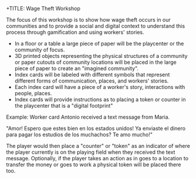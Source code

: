 +TITLE: Wage Theft Workshop
#+AUTHOR: Alexander Soto
#+CATEGORY: wagetheft
#+TAGS: Write(w) Update(u) Fix(f) Check(c)


The focus of this workshop is to show how wage theft occurs in our communities and to provide a social and digital context to understand this process through gamification and using workers' stories.

+ In a floor or a table a large piece of paper will be the playcenter or the community of focus.
+ 3D printed objects representing the physical structures of a community or paper cutouts of community locations will be placed in the large piece of paper to create an "imagined community".
+ Index cards will be labeled with different symbols that represent different forms of communication, places, and workers' stories.
+ Each index card will have a piece of a  worker's story, interactions with people, places.
+ Index cards will provide instructions as to placing a token or counter in the playcenter that is a "digital footprint"

Example: Worker card
Antonio received a text message from Maria.

"Amor! Espero que estes bien en los estados unidos! Ya enviaste el dinero para pagar los estudios de los muchachos? Te amo mucho!"

The player would then place a "counter" or "token" as an indicator of where the player currently is on the playing field  when they received the text message. Optionally, if the player takes an action as in goes to a location to transfer the money or goes to work a physical token will be placed there too.

